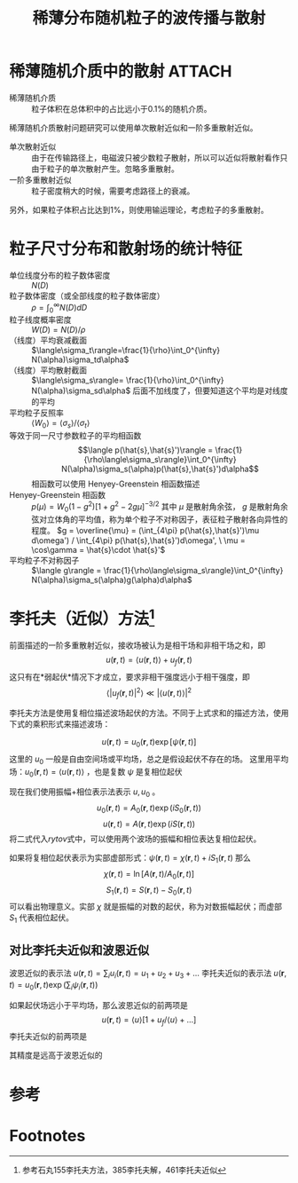 #+title: 稀薄分布随机粒子的波传播与散射
#+roam_tags: 随机介质中的波传播与散射
#+roam_alias: 

* 稀薄随机介质中的散射 :ATTACH:
:PROPERTIES:
:ID:       f880c70f-af90-4de0-8242-e2e2e063b7a7
:END:
- 稀薄随机介质 :: 粒子体积在总体积中的占比远小于0.1%的随机介质。
稀薄随机介质散射问题研究可以使用单次散射近似和一阶多重散射近似。
- 单次散射近似 :: 由于在传输路径上，电磁波只被少数粒子散射，所以可以近似将散射看作只由于粒子的单次散射产生。忽略多重散射。
 [[attachment:_20210701_153940screenshot.png]]
- 一阶多重散射近似 :: 粒子密度稍大的时候，需要考虑路径上的衰减。
 [[attachment:_20210701_154227screenshot.png]]
 
另外，如果粒子体积占比达到1%，则使用输运理论，考虑粒子的多重散射。

* 粒子尺寸分布和散射场的统计特征
- 单位线度分布的粒子数体密度 :: \(N(D)\) 
- 粒子数体密度（或全部线度的粒子数体密度） :: \(\rho = \int_0^{\infty} N(D)dD\) 
- 粒子线度概率密度 :: \(W(D) = N(D) / \rho\) 
- （线度）平均衰减截面 :: \(\langle\sigma_t\rangle=\frac{1}{\rho}\int_0^{\infty} N(\alpha)\sigma_td\alpha\) 
- （线度）平均散射截面 :: \(\langle\sigma_s\rangle= \frac{1}{\rho}\int_0^{\infty} N(\alpha)\sigma_sd\alpha\)
  后面不加线度了，但要知道这个平均是对线度的平均
- 平均粒子反照率 :: \(\langle W_0\rangle = \langle\sigma_s\rangle / \langle\sigma_t\rangle\) 
- 等效于同一尺寸参数粒子的平均相函数 :: \[\langle p(\hat{s},\hat{s}')\rangle = \frac{1}{\rho\langle\sigma_s\rangle}\int_0^{\infty} N(\alpha)\sigma_s(\alpha)p(\hat{s},\hat{s}')d\alpha\]
  相函数可以使用 Henyey-Greenstein 相函数描述
- Henyey-Greenstein 相函数 :: \(p(\mu) = W_0(1-g^2)[1+g^2-2g\mu]^{-3 /2}\)
  其中 \(\mu\) 是散射角余弦， \(g\) 是散射角余弦对立体角的平均值，称为单个粒子不对称因子，表征粒子散射各向异性的程度。
  \(g = \overline{\mu} = (\int_{4\pi} p(\hat{s},\hat{s}')\mu d\omega') / \int_{4\pi} p(\hat{s},\hat{s}')d\omega', \ \mu = \cos\gamma = \hat{s}\cdot \hat{s}'\) 
- 平均粒子不对称因子 :: \(\langle g\rangle = \frac{1}{\rho\langle\sigma_s\rangle}\int_0^{\infty} N(\alpha)\sigma_s(\alpha)g(\alpha)d\alpha\) 

* 李托夫（近似）方法[fn:1]
前面描述的一阶多重散射近似，接收场被认为是相干场和非相干场之和，即
\[u(\bm{r},t) = \langle u(\bm{r},t)\rangle+u_f(\bm{r},t)\] 
这只有在*弱起伏*情况下才成立，要求非相干强度远小于相干强度，即
\[\langle|u_f(\bm{r},t)|^2\rangle\ll |\langle u(\bm{r},t)\rangle|^2\] 

李托夫方法是使用复相位描述波场起伏的方法。不同于上式求和的描述方法，使用下式的乘积形式来描述波场：
#+name: rytov
\[u(\bm{r},t) = u_0(\bm{r},t)\exp[\psi(\bm{r},t)]\] 
这里的 \(u_0\) 一般是自由空间场或平均场，总之是假设起伏不存在的场。
这里用平均场：\(u_0(\bm{r},t)= \langle u(\bm{r},t)\rangle\) ，也是复数
\(\psi\) 是复相位起伏

现在我们使用振幅+相位表示法表示 \(u,u_0\) 。
\[u_0(\bm{r},t) = A_0(\bm{r},t)\exp(iS_0(\bm{r},t))\] 
\[u(\bm{r},t) = A(\bm{r},t)\exp(iS(\bm{r},t))\] 
将二式代入[[rytov]]式中，可以使用两个波场的振幅和相位表达复相位起伏。

如果将复相位起伏表示为实部虚部形式：\(\psi(\bm{r},t) = \chi(\bm{r},t)+iS_1(\bm{r},t)\) 那么
\[\chi(\bm{r},t) = \ln[A(\bm{r},t) / A_0(\bm{r},t)]\]
\[S_1(\bm{r},t) = S(\bm{r},t)-S_0(\bm{r},t)\] 
可以看出物理意义。实部 \(\chi\) 就是振幅的对数的起伏，称为对数振幅起伏；而虚部 \(S_1\) 代表相位起伏。

** 对比李托夫近似和波恩近似
波恩近似的表示法 \(u(\bm{r},t) = \sum_{i} u_i(\bm{r},t) = u_1+u_2+u_3+\dots\)
李托夫近似的表示法 \(u(\bm{r},t) = u_0(\bm{r},t)\exp(\sum_{i}\psi_i(\bm{r},t))\)

如果起伏场远小于平均场，那么波恩近似的前两项是
\[u(\bm{r},t) = \langle u\rangle[1+u_f / \langle u\rangle+\dots]\]
李托夫近似的前两项是
\begin{align*}
u(\bm{r},t) &= u_0(\bm{r},t)\exp[\psi_0(\bm{r},t) + \psi_1(\bm{r},t)] \\
 &= \langle u(\bm{r},t)\rangle(\bm{r},t)\exp[u_f(\bm{r},t) / \langle u(\bm{r},t)\rangle] \\
 &\approx \langle u(\bm{r},t)\rangle(\bm{r},t)[1+u_f(\bm{r},t) / \langle u(\bm{r},t)\rangle] \\
\end{align*} 
其精度是远高于波恩近似的
* 参考

* Footnotes

[fn:1] 参考石丸155李托夫方法，385李托夫解，461李托夫近似 
